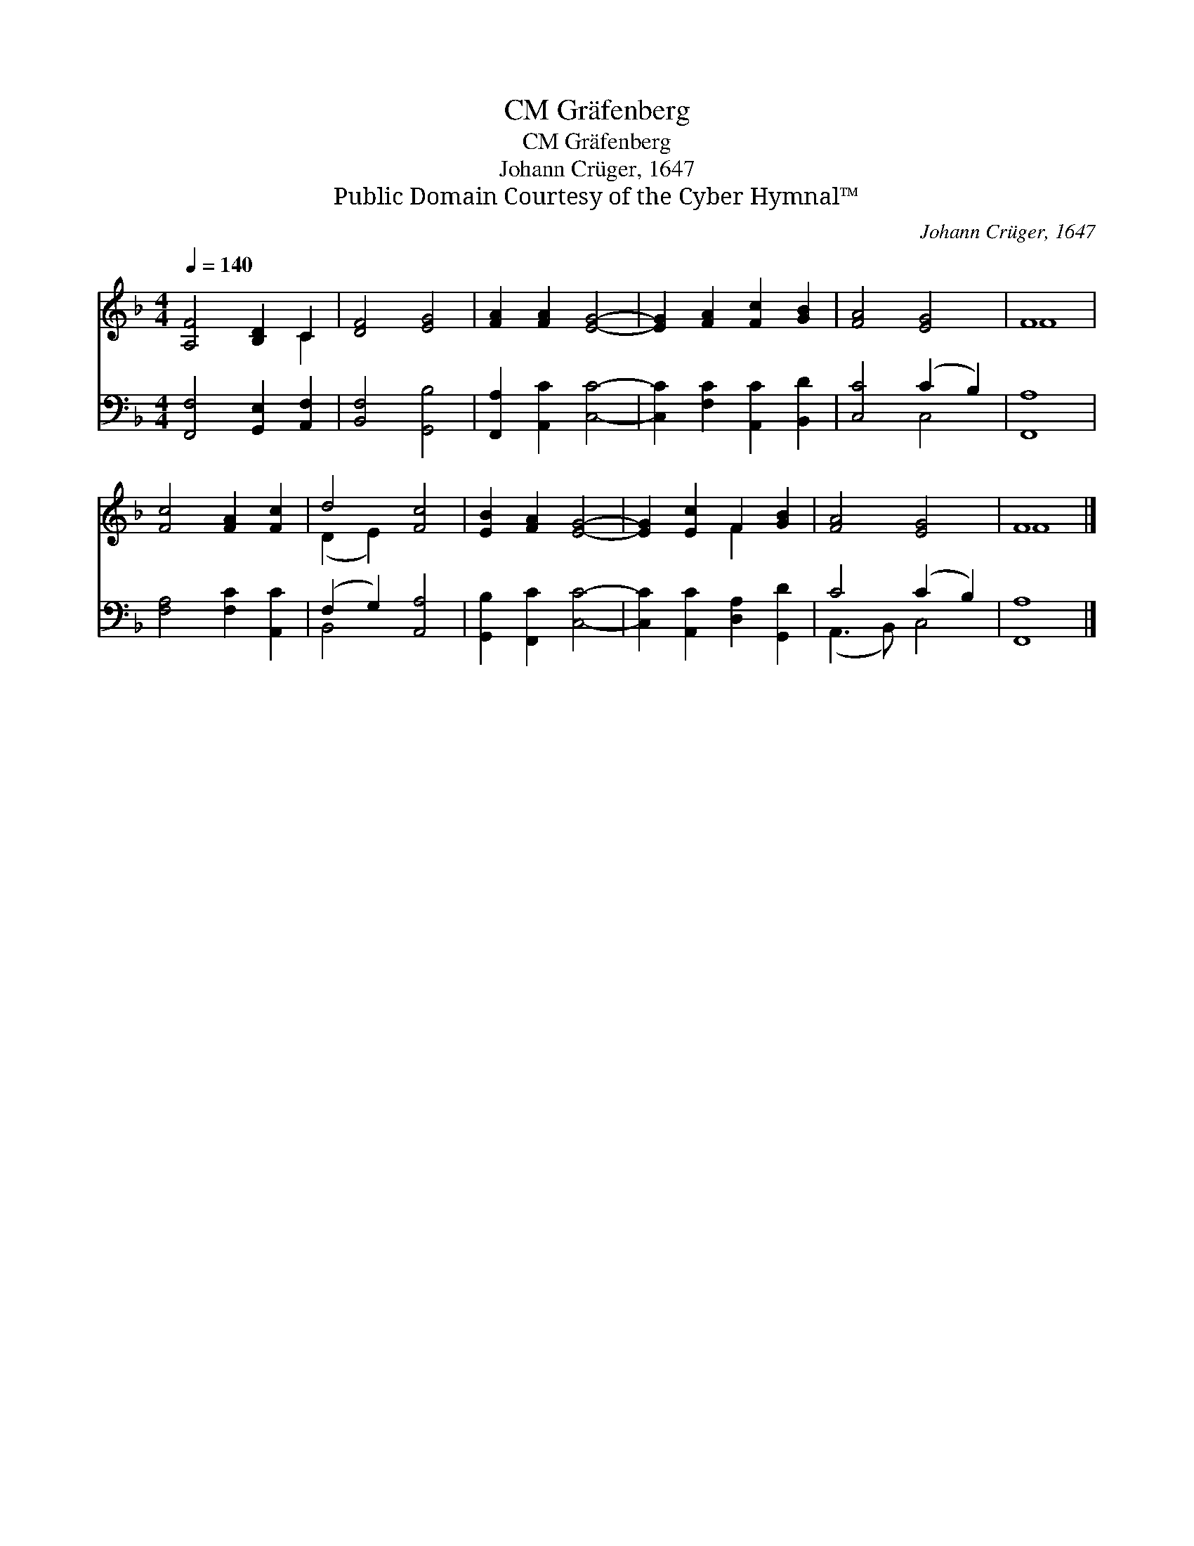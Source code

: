 X:1
T:Gräfenberg, CM
T:Gräfenberg, CM
T:Johann Crüger, 1647
T:Public Domain Courtesy of the Cyber Hymnal™
C:Johann Crüger, 1647
Z:Public Domain
Z:Courtesy of the Cyber Hymnal™
%%score ( 1 2 ) ( 3 4 )
L:1/8
Q:1/4=140
M:4/4
K:F
V:1 treble 
V:2 treble 
V:3 bass 
V:4 bass 
V:1
 [A,F]4 [B,D]2 C2 | [DF]4 [EG]4 | [FA]2 [FA]2 [EG]4- | [EG]2 [FA]2 [Fc]2 [GB]2 | [FA]4 [EG]4 | F8 | %6
 [Fc]4 [FA]2 [Fc]2 | d4 [Fc]4 | [EB]2 [FA]2 [EG]4- | [EG]2 [Ec]2 F2 [GB]2 | [FA]4 [EG]4 | F8 |] %12
V:2
 x6 C2 | x8 | x8 | x8 | x8 | F8 | x8 | (D2 E2) x4 | x8 | x4 F2 x2 | x8 | F8 |] %12
V:3
 [F,,F,]4 [G,,E,]2 [A,,F,]2 | [B,,F,]4 [G,,B,]4 | [F,,A,]2 [A,,C]2 [C,C]4- | %3
 [C,C]2 [F,C]2 [A,,C]2 [B,,D]2 | [C,C]4 (C2 B,2) | [F,,A,]8 | [F,A,]4 [F,C]2 [A,,C]2 | %7
 (F,2 G,2) [A,,A,]4 | [G,,B,]2 [F,,C]2 [C,C]4- | [C,C]2 [A,,C]2 [D,A,]2 [G,,D]2 | C4 (C2 B,2) | %11
 [F,,A,]8 |] %12
V:4
 x8 | x8 | x8 | x8 | x4 C,4 | x8 | x8 | B,,4 x4 | x8 | x8 | (A,,3 B,,) C,4 | x8 |] %12

